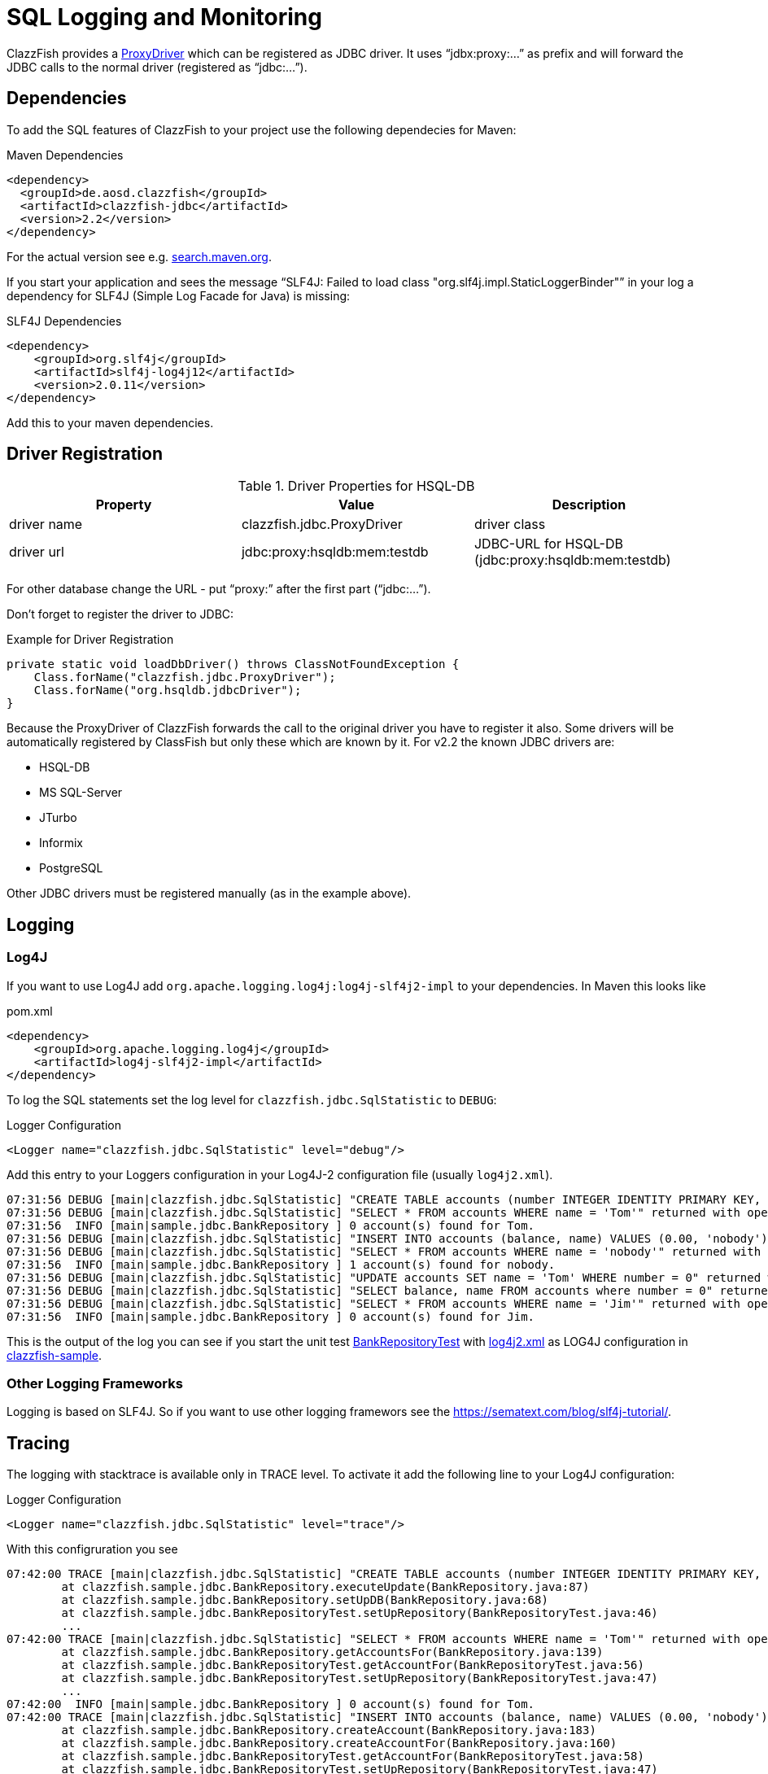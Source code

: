 = SQL Logging and Monitoring


ClazzFish provides a
link:../../jdbc/src/main/java/clazzfish/jdbc/ProxyDriver.java[ProxyDriver]
which can be registered as JDBC driver.
It uses "`jdbx:proxy:...`" as prefix and will forward the JDBC calls to the normal driver (registered as "`jdbc:...`").



== Dependencies


To add the SQL features of ClazzFish to your project use the following dependecies for Maven:

.Maven Dependencies
[source,xml]
----
<dependency>
  <groupId>de.aosd.clazzfish</groupId>
  <artifactId>clazzfish-jdbc</artifactId>
  <version>2.2</version>
</dependency>
----

For the actual version see e.g. https://search.maven.org/search?q=clazzfish-jdbc[search.maven.org].

If you start your application and sees the message "`SLF4J: Failed to load class "org.slf4j.impl.StaticLoggerBinder"`" in your log
a dependency for SLF4J (Simple Log Facade for Java) is missing:

.SLF4J Dependencies
[source,xml]
----
<dependency>
    <groupId>org.slf4j</groupId>
    <artifactId>slf4j-log4j12</artifactId>
    <version>2.0.11</version>
</dependency>
----

Add this to your maven dependencies.



== Driver Registration


.Driver Properties for HSQL-DB
|===
|Property |Value | Description

|driver name
|clazzfish.jdbc.ProxyDriver
|driver class

|driver url
|jdbc:proxy:hsqldb:mem:testdb
|JDBC-URL for HSQL-DB (jdbc:proxy:hsqldb:mem:testdb)

|===

For other database change the URL - put "`proxy:`" after the first part ("`jdbc:...`").

Don't forget to register the driver to JDBC:

.Example for Driver Registration
[source,java]
----
private static void loadDbDriver() throws ClassNotFoundException {
    Class.forName("clazzfish.jdbc.ProxyDriver");
    Class.forName("org.hsqldb.jdbcDriver");
}
----

Because the ProxyDriver of ClazzFish forwards the call to the original driver you have to register it also.
Some drivers will be automatically registered by ClassFish but only these which are known by it.
For v2.2 the known JDBC drivers are:

* HSQL-DB
* MS SQL-Server
* JTurbo
* Informix
* PostgreSQL

Other JDBC drivers must be registered manually (as in the example above).



== Logging

=== Log4J

If you want to use Log4J add `org.apache.logging.log4j:log4j-slf4j2-impl` to your dependencies.
In Maven this looks like

.pom.xml
[source,xml]
----
<dependency>
    <groupId>org.apache.logging.log4j</groupId>
    <artifactId>log4j-slf4j2-impl</artifactId>
</dependency>
----

To log the SQL statements set the log level for `clazzfish.jdbc.SqlStatistic` to `DEBUG`:

.Logger Configuration
[source,xml]
----
<Logger name="clazzfish.jdbc.SqlStatistic" level="debug"/>
----

Add this entry to your Loggers configuration in your Log4J-2 configuration file (usually `log4j2.xml`).

[example log]
....
07:31:56 DEBUG [main|clazzfish.jdbc.SqlStatistic] "CREATE TABLE accounts (number INTEGER IDENTITY PRIMARY KEY, balance DECIMAL(10,2), name VARCHAR(50))" returned with 0 after 1 ms.
07:31:56 DEBUG [main|clazzfish.jdbc.SqlStatistic] "SELECT * FROM accounts WHERE name = 'Tom'" returned with open JDBCResultSet after 32 ms.
07:31:56  INFO [main|sample.jdbc.BankRepository ] 0 account(s) found for Tom.
07:31:56 DEBUG [main|clazzfish.jdbc.SqlStatistic] "INSERT INTO accounts (balance, name) VALUES (0.00, 'nobody')" returned with 1 after 0 ms.
07:31:56 DEBUG [main|clazzfish.jdbc.SqlStatistic] "SELECT * FROM accounts WHERE name = 'nobody'" returned with open JDBCResultSet after 0 ms.
07:31:56  INFO [main|sample.jdbc.BankRepository ] 1 account(s) found for nobody.
07:31:56 DEBUG [main|clazzfish.jdbc.SqlStatistic] "UPDATE accounts SET name = 'Tom' WHERE number = 0" returned with 1 after 4 ms.
07:31:56 DEBUG [main|clazzfish.jdbc.SqlStatistic] "SELECT balance, name FROM accounts where number = 0" returned with true after 0 ms.
07:31:56 DEBUG [main|clazzfish.jdbc.SqlStatistic] "SELECT * FROM accounts WHERE name = 'Jim'" returned with open JDBCResultSet after 0 ms.
07:31:56  INFO [main|sample.jdbc.BankRepository ] 0 account(s) found for Jim.
....

This is the output of the log you can see if you start the unit test
link:../../sample/src/test/java/clazzfish/sample/jdbc/BankRepositoryTest.java[BankRepositoryTest]
with link:../../sample/src/main/resources/log4j2.xml[log4j2.xml] as LOG4J configuration
in link:../../sample[clazzfish-sample].



=== Other Logging Frameworks

Logging is based on SLF4J.
So if you want to use other logging framewors see the https://xxx[https://sematext.com/blog/slf4j-tutorial/].



== Tracing

The logging with stacktrace is available only in TRACE level.
To activate it add the following line to your Log4J configuration:

.Logger Configuration
[source,xml]
----
<Logger name="clazzfish.jdbc.SqlStatistic" level="trace"/>
----

With this configruration you see

[example log]
....
07:42:00 TRACE [main|clazzfish.jdbc.SqlStatistic] "CREATE TABLE accounts (number INTEGER IDENTITY PRIMARY KEY, balance DECIMAL(10,2), name VARCHAR(50))" returned with 0 after 2 ms
	at clazzfish.sample.jdbc.BankRepository.executeUpdate(BankRepository.java:87)
	at clazzfish.sample.jdbc.BankRepository.setUpDB(BankRepository.java:68)
	at clazzfish.sample.jdbc.BankRepositoryTest.setUpRepository(BankRepositoryTest.java:46)
	...
07:42:00 TRACE [main|clazzfish.jdbc.SqlStatistic] "SELECT * FROM accounts WHERE name = 'Tom'" returned with open JDBCResultSet after 9 ms
	at clazzfish.sample.jdbc.BankRepository.getAccountsFor(BankRepository.java:139)
	at clazzfish.sample.jdbc.BankRepositoryTest.getAccountFor(BankRepositoryTest.java:56)
	at clazzfish.sample.jdbc.BankRepositoryTest.setUpRepository(BankRepositoryTest.java:47)
	...
07:42:00  INFO [main|sample.jdbc.BankRepository ] 0 account(s) found for Tom.
07:42:00 TRACE [main|clazzfish.jdbc.SqlStatistic] "INSERT INTO accounts (balance, name) VALUES (0.00, 'nobody')" returned with 1 after 1 ms
	at clazzfish.sample.jdbc.BankRepository.createAccount(BankRepository.java:183)
	at clazzfish.sample.jdbc.BankRepository.createAccountFor(BankRepository.java:160)
	at clazzfish.sample.jdbc.BankRepositoryTest.getAccountFor(BankRepositoryTest.java:58)
	at clazzfish.sample.jdbc.BankRepositoryTest.setUpRepository(BankRepositoryTest.java:47)
	...
....

in the log.
